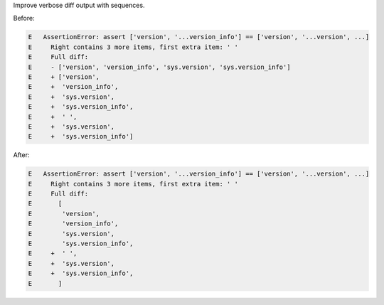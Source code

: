 Improve verbose diff output with sequences.

Before:

.. code-block::

    E   AssertionError: assert ['version', '...version_info'] == ['version', '...version', ...]
    E     Right contains 3 more items, first extra item: ' '
    E     Full diff:
    E     - ['version', 'version_info', 'sys.version', 'sys.version_info']
    E     + ['version',
    E     +  'version_info',
    E     +  'sys.version',
    E     +  'sys.version_info',
    E     +  ' ',
    E     +  'sys.version',
    E     +  'sys.version_info']

After:

.. code-block::

    E   AssertionError: assert ['version', '...version_info'] == ['version', '...version', ...]
    E     Right contains 3 more items, first extra item: ' '
    E     Full diff:
    E       [
    E        'version',
    E        'version_info',
    E        'sys.version',
    E        'sys.version_info',
    E     +  ' ',
    E     +  'sys.version',
    E     +  'sys.version_info',
    E       ]
